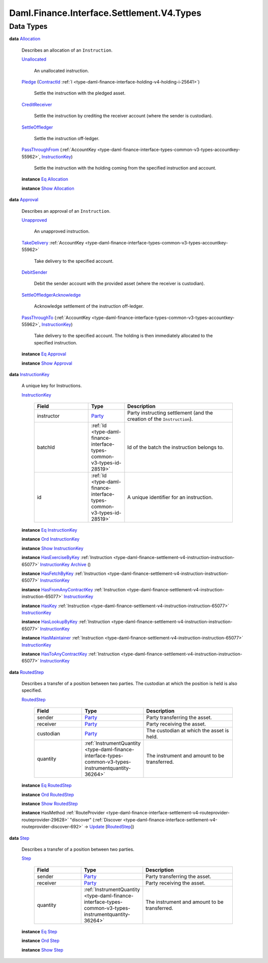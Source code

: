 .. Copyright (c) 2024 Digital Asset (Switzerland) GmbH and/or its affiliates. All rights reserved.
.. SPDX-License-Identifier: Apache-2.0

.. _module-daml-finance-interface-settlement-v4-types-65938:

Daml.Finance.Interface.Settlement.V4.Types
==========================================

Data Types
----------

.. _type-daml-finance-interface-settlement-v4-types-allocation-41200:

**data** `Allocation <type-daml-finance-interface-settlement-v4-types-allocation-41200_>`_

  Describes an allocation of an ``Instruction``\.

  .. _constr-daml-finance-interface-settlement-v4-types-unallocated-28244:

  `Unallocated <constr-daml-finance-interface-settlement-v4-types-unallocated-28244_>`_

    An unallocated instruction\.

  .. _constr-daml-finance-interface-settlement-v4-types-pledge-57866:

  `Pledge <constr-daml-finance-interface-settlement-v4-types-pledge-57866_>`_ (`ContractId <https://docs.daml.com/daml/stdlib/Prelude.html#type-da-internal-lf-contractid-95282>`_ :ref:`I <type-daml-finance-interface-holding-v4-holding-i-25641>`)

    Settle the instruction with the pledged asset\.

  .. _constr-daml-finance-interface-settlement-v4-types-creditreceiver-33781:

  `CreditReceiver <constr-daml-finance-interface-settlement-v4-types-creditreceiver-33781_>`_

    Settle the instruction by crediting the receiver account (where the sender is custodian)\.

  .. _constr-daml-finance-interface-settlement-v4-types-settleoffledger-82795:

  `SettleOffledger <constr-daml-finance-interface-settlement-v4-types-settleoffledger-82795_>`_

    Settle the instruction off\-ledger\.

  .. _constr-daml-finance-interface-settlement-v4-types-passthroughfrom-2474:

  `PassThroughFrom <constr-daml-finance-interface-settlement-v4-types-passthroughfrom-2474_>`_ (:ref:`AccountKey <type-daml-finance-interface-types-common-v3-types-accountkey-55962>`, `InstructionKey <type-daml-finance-interface-settlement-v4-types-instructionkey-88375_>`_)

    Settle the instruction with the holding coming from the specified instruction and account\.

  **instance** `Eq <https://docs.daml.com/daml/stdlib/Prelude.html#class-ghc-classes-eq-22713>`_ `Allocation <type-daml-finance-interface-settlement-v4-types-allocation-41200_>`_

  **instance** `Show <https://docs.daml.com/daml/stdlib/Prelude.html#class-ghc-show-show-65360>`_ `Allocation <type-daml-finance-interface-settlement-v4-types-allocation-41200_>`_

.. _type-daml-finance-interface-settlement-v4-types-approval-77821:

**data** `Approval <type-daml-finance-interface-settlement-v4-types-approval-77821_>`_

  Describes an approval of an ``Instruction``\.

  .. _constr-daml-finance-interface-settlement-v4-types-unapproved-58597:

  `Unapproved <constr-daml-finance-interface-settlement-v4-types-unapproved-58597_>`_

    An unapproved instruction\.

  .. _constr-daml-finance-interface-settlement-v4-types-takedelivery-31030:

  `TakeDelivery <constr-daml-finance-interface-settlement-v4-types-takedelivery-31030_>`_ :ref:`AccountKey <type-daml-finance-interface-types-common-v3-types-accountkey-55962>`

    Take delivery to the specified account\.

  .. _constr-daml-finance-interface-settlement-v4-types-debitsender-18125:

  `DebitSender <constr-daml-finance-interface-settlement-v4-types-debitsender-18125_>`_

    Debit the sender account with the provided asset (where the receiver is custodian)\.

  .. _constr-daml-finance-interface-settlement-v4-types-settleoffledgeracknowledge-65556:

  `SettleOffledgerAcknowledge <constr-daml-finance-interface-settlement-v4-types-settleoffledgeracknowledge-65556_>`_

    Acknowledge settlement of the instruction off\-ledger\.

  .. _constr-daml-finance-interface-settlement-v4-types-passthroughto-8399:

  `PassThroughTo <constr-daml-finance-interface-settlement-v4-types-passthroughto-8399_>`_ (:ref:`AccountKey <type-daml-finance-interface-types-common-v3-types-accountkey-55962>`, `InstructionKey <type-daml-finance-interface-settlement-v4-types-instructionkey-88375_>`_)

    Take delivery to the specified account\. The holding is then immediately allocated to the
    specified instruction\.

  **instance** `Eq <https://docs.daml.com/daml/stdlib/Prelude.html#class-ghc-classes-eq-22713>`_ `Approval <type-daml-finance-interface-settlement-v4-types-approval-77821_>`_

  **instance** `Show <https://docs.daml.com/daml/stdlib/Prelude.html#class-ghc-show-show-65360>`_ `Approval <type-daml-finance-interface-settlement-v4-types-approval-77821_>`_

.. _type-daml-finance-interface-settlement-v4-types-instructionkey-88375:

**data** `InstructionKey <type-daml-finance-interface-settlement-v4-types-instructionkey-88375_>`_

  A unique key for Instructions\.

  .. _constr-daml-finance-interface-settlement-v4-types-instructionkey-89360:

  `InstructionKey <constr-daml-finance-interface-settlement-v4-types-instructionkey-89360_>`_

    .. list-table::
       :widths: 15 10 30
       :header-rows: 1

       * - Field
         - Type
         - Description
       * - instructor
         - `Party <https://docs.daml.com/daml/stdlib/Prelude.html#type-da-internal-lf-party-57932>`_
         - Party instructing settlement (and the creation of the ``Instruction``)\.
       * - batchId
         - :ref:`Id <type-daml-finance-interface-types-common-v3-types-id-28519>`
         - Id of the batch the instruction belongs to\.
       * - id
         - :ref:`Id <type-daml-finance-interface-types-common-v3-types-id-28519>`
         - A unique identifier for an instruction\.

  **instance** `Eq <https://docs.daml.com/daml/stdlib/Prelude.html#class-ghc-classes-eq-22713>`_ `InstructionKey <type-daml-finance-interface-settlement-v4-types-instructionkey-88375_>`_

  **instance** `Ord <https://docs.daml.com/daml/stdlib/Prelude.html#class-ghc-classes-ord-6395>`_ `InstructionKey <type-daml-finance-interface-settlement-v4-types-instructionkey-88375_>`_

  **instance** `Show <https://docs.daml.com/daml/stdlib/Prelude.html#class-ghc-show-show-65360>`_ `InstructionKey <type-daml-finance-interface-settlement-v4-types-instructionkey-88375_>`_

  **instance** `HasExerciseByKey <https://docs.daml.com/daml/stdlib/Prelude.html#class-da-internal-template-functions-hasexercisebykey-36549>`_ :ref:`Instruction <type-daml-finance-settlement-v4-instruction-instruction-65077>` `InstructionKey <type-daml-finance-interface-settlement-v4-types-instructionkey-88375_>`_ `Archive <https://docs.daml.com/daml/stdlib/Prelude.html#type-da-internal-template-archive-15178>`_ ()

  **instance** `HasFetchByKey <https://docs.daml.com/daml/stdlib/Prelude.html#class-da-internal-template-functions-hasfetchbykey-54638>`_ :ref:`Instruction <type-daml-finance-settlement-v4-instruction-instruction-65077>` `InstructionKey <type-daml-finance-interface-settlement-v4-types-instructionkey-88375_>`_

  **instance** `HasFromAnyContractKey <https://docs.daml.com/daml/stdlib/Prelude.html#class-da-internal-template-functions-hasfromanycontractkey-95587>`_ :ref:`Instruction <type-daml-finance-settlement-v4-instruction-instruction-65077>` `InstructionKey <type-daml-finance-interface-settlement-v4-types-instructionkey-88375_>`_

  **instance** `HasKey <https://docs.daml.com/daml/stdlib/Prelude.html#class-da-internal-template-functions-haskey-87616>`_ :ref:`Instruction <type-daml-finance-settlement-v4-instruction-instruction-65077>` `InstructionKey <type-daml-finance-interface-settlement-v4-types-instructionkey-88375_>`_

  **instance** `HasLookupByKey <https://docs.daml.com/daml/stdlib/Prelude.html#class-da-internal-template-functions-haslookupbykey-92299>`_ :ref:`Instruction <type-daml-finance-settlement-v4-instruction-instruction-65077>` `InstructionKey <type-daml-finance-interface-settlement-v4-types-instructionkey-88375_>`_

  **instance** `HasMaintainer <https://docs.daml.com/daml/stdlib/Prelude.html#class-da-internal-template-functions-hasmaintainer-28932>`_ :ref:`Instruction <type-daml-finance-settlement-v4-instruction-instruction-65077>` `InstructionKey <type-daml-finance-interface-settlement-v4-types-instructionkey-88375_>`_

  **instance** `HasToAnyContractKey <https://docs.daml.com/daml/stdlib/Prelude.html#class-da-internal-template-functions-hastoanycontractkey-35010>`_ :ref:`Instruction <type-daml-finance-settlement-v4-instruction-instruction-65077>` `InstructionKey <type-daml-finance-interface-settlement-v4-types-instructionkey-88375_>`_

.. _type-daml-finance-interface-settlement-v4-types-routedstep-26293:

**data** `RoutedStep <type-daml-finance-interface-settlement-v4-types-routedstep-26293_>`_

  Describes a transfer of a position between two parties\.
  The custodian at which the position is held is also specified\.

  .. _constr-daml-finance-interface-settlement-v4-types-routedstep-5658:

  `RoutedStep <constr-daml-finance-interface-settlement-v4-types-routedstep-5658_>`_

    .. list-table::
       :widths: 15 10 30
       :header-rows: 1

       * - Field
         - Type
         - Description
       * - sender
         - `Party <https://docs.daml.com/daml/stdlib/Prelude.html#type-da-internal-lf-party-57932>`_
         - Party transferring the asset\.
       * - receiver
         - `Party <https://docs.daml.com/daml/stdlib/Prelude.html#type-da-internal-lf-party-57932>`_
         - Party receiving the asset\.
       * - custodian
         - `Party <https://docs.daml.com/daml/stdlib/Prelude.html#type-da-internal-lf-party-57932>`_
         - The custodian at which the asset is held\.
       * - quantity
         - :ref:`InstrumentQuantity <type-daml-finance-interface-types-common-v3-types-instrumentquantity-36264>`
         - The instrument and amount to be transferred\.

  **instance** `Eq <https://docs.daml.com/daml/stdlib/Prelude.html#class-ghc-classes-eq-22713>`_ `RoutedStep <type-daml-finance-interface-settlement-v4-types-routedstep-26293_>`_

  **instance** `Ord <https://docs.daml.com/daml/stdlib/Prelude.html#class-ghc-classes-ord-6395>`_ `RoutedStep <type-daml-finance-interface-settlement-v4-types-routedstep-26293_>`_

  **instance** `Show <https://docs.daml.com/daml/stdlib/Prelude.html#class-ghc-show-show-65360>`_ `RoutedStep <type-daml-finance-interface-settlement-v4-types-routedstep-26293_>`_

  **instance** HasMethod :ref:`RouteProvider <type-daml-finance-interface-settlement-v4-routeprovider-routeprovider-29628>` \"discover\" (:ref:`Discover <type-daml-finance-interface-settlement-v4-routeprovider-discover-692>` \-\> `Update <https://docs.daml.com/daml/stdlib/Prelude.html#type-da-internal-lf-update-68072>`_ \[`RoutedStep <type-daml-finance-interface-settlement-v4-types-routedstep-26293_>`_\])

.. _type-daml-finance-interface-settlement-v4-types-step-16302:

**data** `Step <type-daml-finance-interface-settlement-v4-types-step-16302_>`_

  Describes a transfer of a position between two parties\.

  .. _constr-daml-finance-interface-settlement-v4-types-step-28201:

  `Step <constr-daml-finance-interface-settlement-v4-types-step-28201_>`_

    .. list-table::
       :widths: 15 10 30
       :header-rows: 1

       * - Field
         - Type
         - Description
       * - sender
         - `Party <https://docs.daml.com/daml/stdlib/Prelude.html#type-da-internal-lf-party-57932>`_
         - Party transferring the asset\.
       * - receiver
         - `Party <https://docs.daml.com/daml/stdlib/Prelude.html#type-da-internal-lf-party-57932>`_
         - Party receiving the asset\.
       * - quantity
         - :ref:`InstrumentQuantity <type-daml-finance-interface-types-common-v3-types-instrumentquantity-36264>`
         - The instrument and amount to be transferred\.

  **instance** `Eq <https://docs.daml.com/daml/stdlib/Prelude.html#class-ghc-classes-eq-22713>`_ `Step <type-daml-finance-interface-settlement-v4-types-step-16302_>`_

  **instance** `Ord <https://docs.daml.com/daml/stdlib/Prelude.html#class-ghc-classes-ord-6395>`_ `Step <type-daml-finance-interface-settlement-v4-types-step-16302_>`_

  **instance** `Show <https://docs.daml.com/daml/stdlib/Prelude.html#class-ghc-show-show-65360>`_ `Step <type-daml-finance-interface-settlement-v4-types-step-16302_>`_
